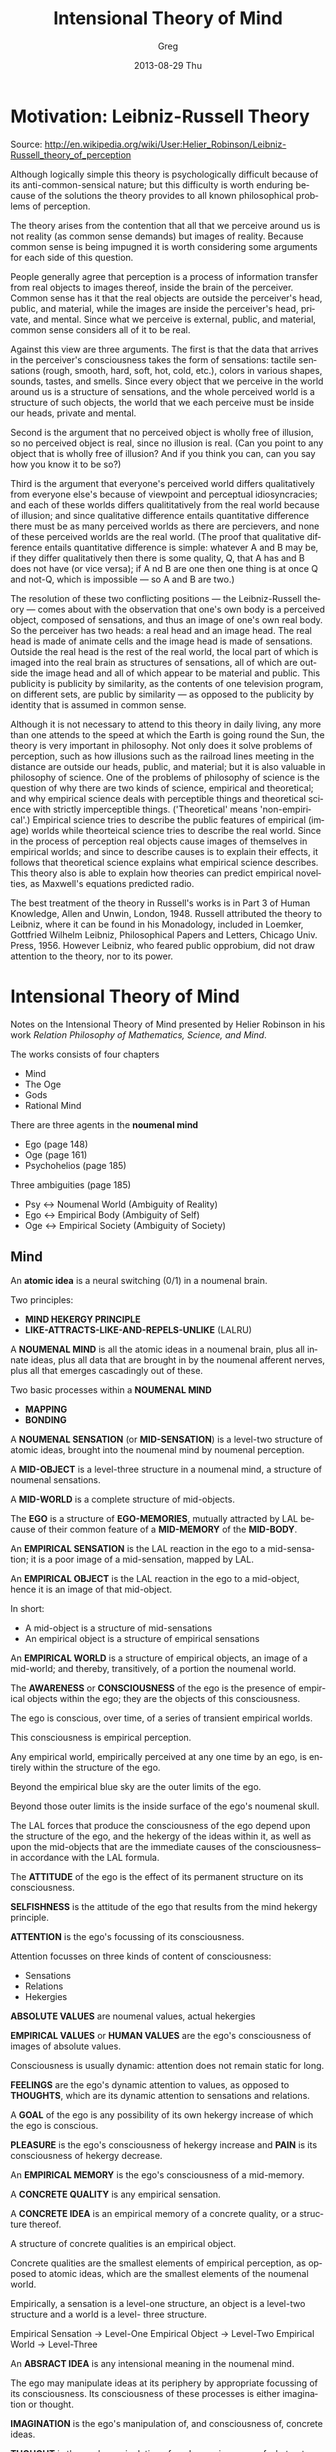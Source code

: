 #+TITLE:     Intensional Theory of Mind
#+AUTHOR:    Greg
#+EMAIL:     greg@greg-Satellite-C855D
#+DATE:      2013-08-29 Thu
#+DESCRIPTION: 
#+KEYWORDS: 
#+LANGUAGE:  en
#+OPTIONS:   H:2 num:t toc:t \n:nil @:t ::t |:t ^:t -:t f:t *:t <:t
#+OPTIONS:   TeX:t LaTeX:nil skip:nil d:nil todo:t pri:nil tags:not-in-toc
#+INFOJS_OPT: view:nil toc:nil ltoc:t mouse:underline buttons:0 path:http://orgmode.org/org-info.js
#+EXPORT_SELECT_TAGS: export
#+EXPORT_EXCLUDE_TAGS: noexport
#+LINK_UP:   
#+LINK_HOME: 

* Motivation: Leibniz-Russell Theory
Source: http://en.wikipedia.org/wiki/User:Helier_Robinson/Leibniz-Russell_theory_of_perception

Although logically simple this theory is psychologically difficult because of its anti-common-sensical nature; but this difficulty is worth enduring because of the solutions the theory provides to all known philosophical problems of perception.

The theory arises from the contention that all that we perceive around us is not reality (as common sense demands) but images of reality. Because common sense is being impugned it is worth considering some arguments for each side of this question.

People generally agree that perception is a process of information transfer from real objects to images thereof, inside the brain of the perceiver. Common sense has it that the real objects are outside the perceiver's head, public, and material, while the images are inside the perceiver's head, private, and mental. Since what we perceive is external, public, and material, common sense considers all of it to be real.

Against this view are three arguments. The first is that the data that arrives in the perceiver's consciousness takes the form of sensations: tactile sensations (rough, smooth, hard, soft, hot, cold, etc.), colors in various shapes, sounds, tastes, and smells. Since every object that we perceive in the world around us is a structure of sensations, and the whole perceived world is a structure of such objects, the world that we each perceive must be inside our heads, private and mental.

Second is the argument that no perceived object is wholly free of illusion, so no perceived object is real, since no illusion is real. (Can you point to any object that is wholly free of illusion? And if you think you can, can you say how you know it to be so?)

Third is the argument that everyone's perceived world differs qualitatively from everyone else's because of viewpoint and perceptual idiosyncracies; and each of these worlds differs qualititatively from the real world because of illusion; and since qualitative difference entails quantitative difference there must be as many perceived worlds as there are percievers, and none of these perceived worlds are the real world. (The proof that qualitative difference entails quantitative difference is simple: whatever A and B may be, if they differ qualitatively then there is some quality, Q, that A has and B does not have (or vice versa); if A nd B are one then one thing is at once Q and not-Q, which is impossible --- so A and B are two.)

The resolution of these two conflicting positions --- the Leibniz-Russell theory --- comes about with the observation that one's own body is a perceived object, composed of sensations, and thus an image of one's own real body. So the perceiver has two heads: a real head and an image head. The real head is made of animate cells and the image head is made of sensations. Outside the real head is the rest of the real world, the local part of which is imaged into the real brain as structures of sensations, all of which are outside the image head and all of which appear to be material and public. This publicity is publicity by similarity, as the contents of one television program, on different sets, are public by similarity --- as opposed to the publicity by identity that is assumed in common sense.

Although it is not necessary to attend to this theory in daily living, any more than one attends to the speed at which the Earth is going round the Sun, the theory is very important in philosophy. Not only does it solve problems of perception, such as how illusions such as the railroad lines meeting in the distance are outside our heads, public, and material; but it is also valuable in philosophy of science. One of the problems of philosophy of science is the question of why there are two kinds of science, empirical and theoretical; and why empirical science deals with perceptible things and theoretical science with strictly imperceptible things. ('Theoretical' means 'non-empirical'.) Empirical science tries to describe the public features of empirical (image) worlds while theorteical science tries to describe the real world. Since in the process of perception real objects cause images of themselves in empirical worlds; and since to describe causes is to explain their effects, it follows that theoretical science explains what empirical science describes. This theory also is able to explain how theories can predict empirical novelties, as Maxwell's equations predicted radio.

The best treatment of the theory in Russell's works is in Part 3 of Human Knowledge, Allen and Unwin, London, 1948. Russell attributed the theory to Leibniz, where it can be found in his Monadology, included in Loemker, Gottfried Wilhelm Leibniz, Philosophical Papers and Letters, Chicago Univ. Press, 1956. However Leibniz, who feared public opprobium, did not draw attention to the theory, nor to its power.


* Intensional Theory of Mind
Notes on the Intensional Theory of Mind presented by Helier Robinson in his 
work /Relation Philosophy of Mathematics, Science, and Mind/.

The works consists of four chapters
- Mind
- The Oge
- Gods
- Rational Mind

There are three agents in the *noumenal mind*
- Ego (page 148)
- Oge (page 161)
- Psychohelios (page 185)

Three ambiguities (page 185)
- Psy <-> Noumenal World (Ambiguity of Reality)
- Ego <-> Empirical Body (Ambiguity of Self)
- Oge <-> Empirical Society (Ambiguity of Society)

** Mind
An *atomic idea* is a neural switching (0/1) in a noumenal brain.

Two principles:
- *MIND HEKERGY PRINCIPLE*
- *LIKE-ATTRACTS-LIKE-AND-REPELS-UNLIKE* (LALRU)

A *NOUMENAL MIND* is all the atomic ideas in a noumenal brain,
plus all innate ideas, plus all data that are brought in by
the noumenal afferent nerves, plus all that emerges cascadingly
out of these.

Two basic processes within a *NOUMENAL MIND*
- *MAPPING*
- *BONDING*

A *NOUMENAL SENSATION* (or *MID-SENSATION*) is a level-two
structure of atomic ideas, brought into the noumenal mind
by noumenal perception.

A *MID-OBJECT* is a level-three structure in a noumenal mind,
a structure of noumenal sensations.

A *MID-WORLD* is a complete structure of mid-objects. 

The *EGO* is a structure of *EGO-MEMORIES*, mutually
attracted by LAL because of their common feature of
a *MID-MEMORY* of the *MID-BODY*.

An *EMPIRICAL SENSATION* is the LAL reaction in the ego
to a mid-sensation; it is a poor image of a mid-sensation,
mapped by LAL.

An *EMPIRICAL OBJECT* is the LAL reaction in the ego to a
mid-object, hence it is an image of that mid-object.

In short:
- A mid-object is a structure of mid-sensations
- An empirical object is a structure of empirical sensations

An *EMPIRICAL WORLD* is a structure of empirical objects, an
image of a mid-world; and thereby, transitively, of a portion
the noumenal world.

The *AWARENESS* or *CONSCIOUSNESS* of the ego is the
presence of empirical objects within the ego; they are the objects
of this consciousness.

The ego is conscious, over time, of a series of transient empirical worlds.

This consciousness is empirical perception.

Any empirical world, empirically perceived at any one time by an ego,
is entirely within the structure of the ego.

Beyond the empirical blue sky are the outer limits of the ego.

Beyond those outer limits is the inside surface of the ego's noumenal skull.

The LAL forces that produce the consciousness of the ego
depend upon the structure of the ego, and the hekergy of the 
ideas within it, as well as upon the mid-objects that are 
the immediate causes of the consciousness--in accordance
with the LAL formula.

The *ATTITUDE* of the ego is the effect of its permanent
structure on its consciousness.

*SELFISHNESS* is the attitude of the ego that results from
the mind hekergy principle.

*ATTENTION* is the ego's focussing of its consciousness.

Attention focusses on three kinds of content of consciousness:
- Sensations
- Relations 
- Hekergies

*ABSOLUTE VALUES* are noumenal values, actual hekergies

*EMPIRICAL VALUES* or *HUMAN VALUES* are the ego's 
consciousness of images of absolute values.

Consciousness is usually dynamic: attention does not remain
static for long.

*FEELINGS* are the ego's dynamic attention to values,
as opposed to *THOUGHTS*, which are its dynamic attention
to sensations and relations.

A *GOAL* of the ego is any possibility of its own hekergy
increase of which the ego is conscious.

*PLEASURE* is the ego's consciousness of hekergy increase
and *PAIN* is its consciousness of hekergy decrease.

An *EMPIRICAL MEMORY* is the ego's consciousness of a 
mid-memory.

A *CONCRETE QUALITY* is any empirical sensation.

A *CONCRETE IDEA* is an empirical memory of a concrete
quality, or a structure thereof.

A structure of concrete qualities is an empirical object.

Concrete qualities are the smallest elements of empirical
perception, as opposed to atomic ideas, which are the
smallest elements of the noumenal world.

Empirically, a sensation is a level-one structure, an
object is a level-two structure and a world is a level-
three structure.

Empirical Sensation -> Level-One
Empirical Object    -> Level-Two
Empirical World     -> Level-Three

An *ABSRACT IDEA* is any intensional meaning in the 
noumenal mind.

The ego may manipulate ideas at its periphery by appropriate
focussing of its consciousness. Its consciousness of these
processes is either imagination or thought.

*IMAGINATION* is the ego's manipulation of, and consciousness of,
concrete ideas.

*THOUGHT* is the ego's manipulation of, and consciousness
of, abstract ideas.

A *PROPOSITION* is a structure of abstract and/or concrete
ideas.

A *BELIEF*, by the ego, is a proposition that is incorporated
into the structure of the ego, by LAL.

The ego consists of mid-memories and mid-beliefs, and also
of innate ideas. This is quite plausible, in that, once it
has speech, any ego might say existentially "I am what I
have inherited, experienced, and done, and what I believe."

A *PREJUDICE* is a structure consisting of a belief and
supporting evidence for that belief; by LAL the belief
attracts evidence in favour of itself (that is, /like/
itself) and repels evidence against itself (that is,
/unlike/ itself).

*CLASSIFICATION* is the process of collecting similar ideas
into extensional sets, by LAL.

*RECOGNITION* results from the comparison of a present
perception with a memory, such that the comparison yields
similarity; the memory is attracted to the present perception
by LAL and the recognition is consciousness of the similarity.

A *MOTOR-IDEA* is a mid-idea that may be sent down the
efferent nervous system so as to produce a specific movement
of muscles in the noumenal body.

By analogy with computer theory, motor-ideas are instructions
rather than data, yet consist of the same informational
stuff: structures of atomic ideas.

An *ACTION-POINT* is the point in the noumenal mind,
at which a motor-idea is delivered to a set of efferent
nerves.

Efferent or motor nerves, carry nerve impulses AWAY from the central nervous system

Afferent or sensory nerves, carry nerve impulses TOWARDS the central nervous system

*ACTION* by the ego is control of the noumenal body by means
of motor-ideas. The movement of motor-ideas to their action
points by the ego is the willing of that action by the ego.

** The Oge
** Gods
The theory of mind provides six meanings for the word God,
all of which conform in one or more ways to the traditional
uses of the word.

The *OGE-GOD* is the oge.

The *HOLY SPIRIT* is the mind hekergy principle.

The *DEIFIED TEACHER* is the oge-person of a revered religious teacher.

The *PANACEA GOD* is a prejudice.

The *PHILOSOPHER'S GOD* is the noumenal world.

The *PSYCHOHELIOS* is the god of the mystics, the god of truth.

** Rational Mind
*CREATIVITY* is the talent for novel, original, hekergy increase.

A *GENIUS* is anyone with exceptional creativity.

*INTELLIGENCE* is the capacity to rearrange ideas rationally.

The *PSYCHOHELIOS* is that part of the ego that is wholly
rationally ordered.

The *SUPRARATIONAL* is the state of a noumenal mind that 
has maximum possible emergent hekergy.

The *ETHICAL* is anything that moves the individual towards
the suprarational.

*** Illusions of Irrationality
Some of the strangeness of the suprarational comes from
the illusions of irrationality, of which there are at
least ten.

- Illusion of Individuality 
- Illusion of Individual Death
- Everything concrete is illusory
- Illusion of one's own empirical body
- Illusion of subjective coordinate space
- Illusion of chance
- Illusion of free will
- Illusion of good/evil
- Illusion of the sensation of the passage of time
- No intrinsic sets or contingent sets in the world.

In conclusion, because of the nature of intensional
mathematics, of the psychohelios, and of the noumenal
world, we can say that mathematics, theoretical science,
metaphysics, ethics, and theology are ultimately all
the same quest for suprarational truth. And all of 
them, if properly done, are like the present work in
having cascading emergence of definitions and
explanations-- in having intensional meaning. 
